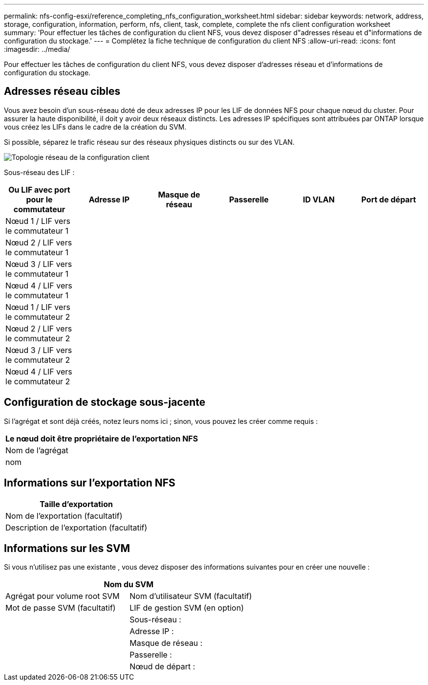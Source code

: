 ---
permalink: nfs-config-esxi/reference_completing_nfs_configuration_worksheet.html 
sidebar: sidebar 
keywords: network, address, storage, configuration, information, perform, nfs, client, task, complete, complete the nfs client configuration worksheet 
summary: 'Pour effectuer les tâches de configuration du client NFS, vous devez disposer d"adresses réseau et d"informations de configuration du stockage.' 
---
= Complétez la fiche technique de configuration du client NFS
:allow-uri-read: 
:icons: font
:imagesdir: ../media/


[role="lead"]
Pour effectuer les tâches de configuration du client NFS, vous devez disposer d'adresses réseau et d'informations de configuration du stockage.



== Adresses réseau cibles

Vous avez besoin d'un sous-réseau doté de deux adresses IP pour les LIF de données NFS pour chaque nœud du cluster. Pour assurer la haute disponibilité, il doit y avoir deux réseaux distincts. Les adresses IP spécifiques sont attribuées par ONTAP lorsque vous créez les LIFs dans le cadre de la création du SVM.

Si possible, séparez le trafic réseau sur des réseaux physiques distincts ou sur des VLAN.

image::../media/network_for_nfs_eg.gif[Topologie réseau de la configuration client]

Sous-réseau des LIF :

|===
| Ou LIF avec port pour le commutateur | Adresse IP | Masque de réseau | Passerelle | ID VLAN | Port de départ 


 a| 
Nœud 1 / LIF vers le commutateur 1
 a| 
 a| 
 a| 
 a| 
 a| 



 a| 
Nœud 2 / LIF vers le commutateur 1
 a| 
 a| 
 a| 
 a| 
 a| 



 a| 
Nœud 3 / LIF vers le commutateur 1
 a| 
 a| 
 a| 
 a| 
 a| 



 a| 
Nœud 4 / LIF vers le commutateur 1
 a| 
 a| 
 a| 
 a| 
 a| 



 a| 
Nœud 1 / LIF vers le commutateur 2
 a| 
 a| 
 a| 
 a| 
 a| 



 a| 
Nœud 2 / LIF vers le commutateur 2
 a| 
 a| 
 a| 
 a| 
 a| 



 a| 
Nœud 3 / LIF vers le commutateur 2
 a| 
 a| 
 a| 
 a| 
 a| 



 a| 
Nœud 4 / LIF vers le commutateur 2
 a| 
 a| 
 a| 
 a| 
 a| 

|===


== Configuration de stockage sous-jacente

Si l'agrégat et sont déjà créés, notez leurs noms ici ; sinon, vous pouvez les créer comme requis :

|===
| Le nœud doit être propriétaire de l'exportation NFS 


 a| 
Nom de l'agrégat



 a| 
nom

|===


== Informations sur l'exportation NFS

|===
| Taille d'exportation 


 a| 
Nom de l'exportation (facultatif)



 a| 
Description de l'exportation (facultatif)

|===


== Informations sur les SVM

Si vous n'utilisez pas une existante , vous devez disposer des informations suivantes pour en créer une nouvelle :

[cols="1a,1a"]
|===
2+| Nom du SVM 


 a| 
Agrégat pour volume root SVM



 a| 
Nom d'utilisateur SVM (facultatif)



 a| 
Mot de passe SVM (facultatif)



 a| 
LIF de gestion SVM (en option)



 a| 
 a| 
Sous-réseau :



 a| 
 a| 
Adresse IP :



 a| 
 a| 
Masque de réseau :



 a| 
 a| 
Passerelle :



 a| 
 a| 
Nœud de départ :

|===